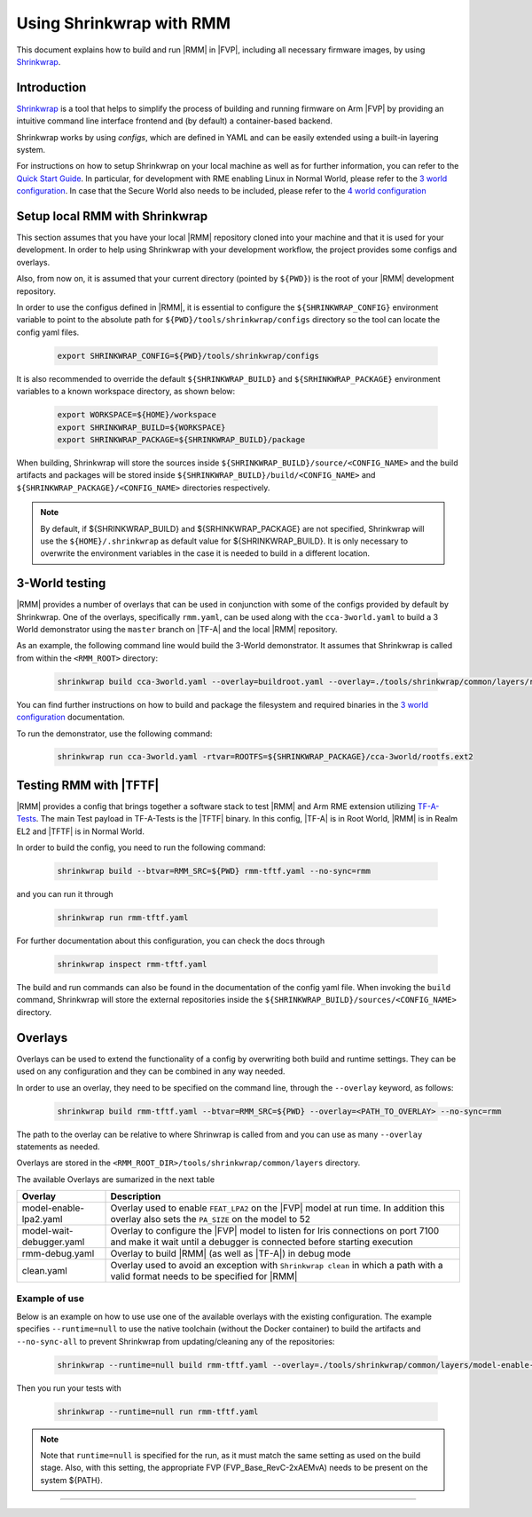 .. SPDX-License-Identifier: BSD-3-Clause
.. SPDX-FileCopyrightText: Copyright TF-RMM Contributors.

.. _using_shrinkwrap_with_rmm:

Using Shrinkwrap with RMM
*************************

This document explains how to build and run |RMM| in |FVP|, including all
necessary firmware images, by using `Shrinkwrap`_.

Introduction
____________

`Shrinkwrap`_ is a tool that helps to simplify the process of building and
running firmware on Arm |FVP| by providing an intuitive command line interface
frontend and (by default) a container-based backend.

Shrinkwrap works by using *configs*, which are defined in YAML and can be easily
extended using a built-in layering system.

For instructions on how to setup Shrinkwrap on your local machine as well as for
further information, you can refer to the `Quick Start Guide`_. In particular,
for development with RME enabling Linux in Normal World, please refer to the
`3 world configuration`_. In case that the Secure World also needs to be
included, please refer to the `4 world configuration`_

Setup local RMM with Shrinkwrap
_______________________________

This section assumes that you have your local |RMM| repository cloned into your
machine and that it is used for your development. In order to help using
Shrinkwrap with your development workflow, the project provides some
configs and overlays.

Also, from now on, it is assumed that your current directory (pointed by
``${PWD}``) is the root of your |RMM| development repository.

In order to use the configus defined in |RMM|, it is essential to configure
the ``${SHRINKWRAP_CONFIG}`` environment variable to point to the absolute path
for ``${PWD}/tools/shrinkwrap/configs`` directory so the tool can locate the
config yaml files.

    .. code-block:: shell

      export SHRINKWRAP_CONFIG=${PWD}/tools/shrinkwrap/configs

It is also recommended to override the default ``${SHRINKWRAP_BUILD}`` and
``${SRHINKWRAP_PACKAGE}`` environment variables to a known workspace directory,
as shown below:

    .. code-block:: shell

      export WORKSPACE=${HOME}/workspace
      export SHRINKWRAP_BUILD=${WORKSPACE}
      export SHRINKWRAP_PACKAGE=${SHRINKWRAP_BUILD}/package

When building, Shrinkwrap will store the sources inside
``${SHRINKWRAP_BUILD}/source/<CONFIG_NAME>`` and the build artifacts and
packages will be stored inside ``${SHRINKWRAP_BUILD}/build/<CONFIG_NAME>`` and
``${SHRINKWRAP_PACKAGE}/<CONFIG_NAME>`` directories respectively.

.. note::

      By default, if ${SHRINKWRAP_BUILD} and ${SRHINKWRAP_PACKAGE} are not
      specified, Shrinkwrap will use the ``${HOME}/.shrinkwrap`` as default
      value for ${SHRINKWRAP_BUILD}. It is only necessary to overwrite the
      environment variables in the case it is needed to build in a different
      location.

.. _3_world_testing:

3-World testing
_______________

|RMM| provides a number of overlays that can be used in conjunction with some
of the configs provided by default by Shrinkwrap. One of the overlays,
specifically ``rmm.yaml``, can be used along with the ``cca-3world.yaml`` to
build a 3 World demonstrator using the ``master`` branch on |TF-A| and the
local |RMM| repository.

As an example, the following command line would build the 3-World demonstrator.
It assumes that Shrinkwrap is called from within the ``<RMM_ROOT>`` directory:

    .. code-block:: shell

       shrinkwrap build cca-3world.yaml --overlay=buildroot.yaml --overlay=./tools/shrinkwrap/common/layers/rmm.yaml --btvar=GUEST_ROOTFS='${artifact:BUILDROOT}' --btvar=RMM_SRC=${PWD} --no-sync=rmm

You can find further instructions on how to build and package the filesystem
and required binaries in the `3 world configuration`_ documentation.

To run the demonstrator, use the following command:

    .. code-block:: shell

       shrinkwrap run cca-3world.yaml -rtvar=ROOTFS=${SHRINKWRAP_PACKAGE}/cca-3world/rootfs.ext2

Testing RMM with |TFTF|
_______________________

|RMM| provides a config that brings together a software stack to test |RMM|
and Arm RME extension utilizing `TF-A-Tests`_. The main Test payload in
TF-A-Tests is the |TFTF| binary. In this config, |TF-A| is in Root World, |RMM|
is in Realm EL2 and |TFTF| is in Normal World.

In order to build the config, you need to run the following command:

    .. code-block:: shell

      shrinkwrap build --btvar=RMM_SRC=${PWD} rmm-tftf.yaml --no-sync=rmm

and you can run it through

    .. code-block:: shell

      shrinkwrap run rmm-tftf.yaml

For further documentation about this configuration, you can check the docs through

    .. code-block:: shell

      shrinkwrap inspect rmm-tftf.yaml

The build and run commands can also be found in the documentation of the config
yaml file. When invoking the ``build`` command, Shrinkwrap will store the
external repositories inside the ``${SHRINKWRAP_BUILD}/sources/<CONFIG_NAME>``
directory.

Overlays
________

Overlays can be used to extend the functionality of a config by overwriting
both build and runtime settings. They can be used on any configuration and they
can be combined in any way needed.

In order to use an overlay, they need to be specified on the command line, through
the ``--overlay`` keyword, as follows:

    .. code-block:: shell

      shrinkwrap build rmm-tftf.yaml --btvar=RMM_SRC=${PWD} --overlay=<PATH_TO_OVERLAY> --no-sync=rmm

The path to the overlay can be relative to where Shrinwrap is called from and you
can use as many ``--overlay`` statements as needed.

Overlays are stored in the ``<RMM_ROOT_DIR>/tools/shrinkwrap/common/layers`` directory.

The available Overlays are sumarized in the next table

.. csv-table::
   :header: "Overlay", "Description"
   :widths: 2 8

   model-enable-lpa2.yaml,Overlay used to enable ``FEAT_LPA2`` on the |FVP| model at run time. In addition this overlay also sets the ``PA_SIZE`` on the model to 52
   model-wait-debugger.yaml,Overlay to configure the |FVP| model to listen for Iris connections on port 7100 and make it wait until a debugger is connected before starting execution
   rmm-debug.yaml,Overlay to build |RMM| (as well as |TF-A|) in debug mode
   clean.yaml,Overlay used to avoid an exception with ``Shrinkwrap clean`` in which a path with a valid format needs to be specified for |RMM|

Example of use
~~~~~~~~~~~~~~

Below is an example on how to use use one of the available overlays with the
existing configuration. The example specifies ``--runtime=null`` to use the
native toolchain (without the Docker container) to build the artifacts and 
``--no-sync-all`` to prevent Shrinkwrap from updating/cleaning any of the
repositories:

    .. code-block:: shell

       shrinkwrap --runtime=null build rmm-tftf.yaml --overlay=./tools/shrinkwrap/common/layers/model-enable-lpa2.yaml --btvar=RMM_SRC=${PWD} --no-sync-all

Then you run your tests with

    .. code-block:: shell

       shrinkwrap --runtime=null run rmm-tftf.yaml

.. note::

      Note that ``runtime=null`` is specified for the run, as it must match
      the same setting as used on the build stage. Also, with this setting,
      the appropriate FVP (FVP_Base_RevC-2xAEMvA) needs to be present on the
      system ${PATH}.

-----

.. _Shrinkwrap: https://shrinkwrap.docs.arm.com
.. _Quick Start Guide: https://shrinkwrap.docs.arm.com/en/latest/userguide/quickstart.html#quick-start-guide
.. _3 world configuration: https://shrinkwrap.docs.arm.com/en/latest/userguide/configstore/cca-3world.html
.. _4 world configuration: https://shrinkwrap.docs.arm.com/en/latest/userguide/configstore/cca-4world.html
.. _TF-A-Tests: https://trustedfirmware-a-tests.readthedocs.io/en/latest/index.html
.. _btvar: https://shrinkwrap.docs.arm.com/en/latest/userguide/configmodel.html#defined-macros
.. _rtvar: https://shrinkwrap.docs.arm.com/en/latest/userguide/configmodel.html#defined-macros

